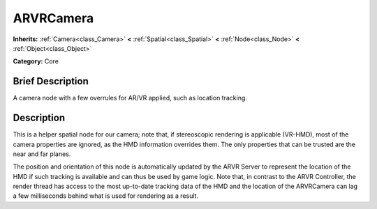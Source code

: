 .. Generated automatically by doc/tools/makerst.py in Godot's source tree.
.. DO NOT EDIT THIS FILE, but the ARVRCamera.xml source instead.
.. The source is found in doc/classes or modules/<name>/doc_classes.

.. _class_ARVRCamera:

ARVRCamera
==========

**Inherits:** :ref:`Camera<class_Camera>` **<** :ref:`Spatial<class_Spatial>` **<** :ref:`Node<class_Node>` **<** :ref:`Object<class_Object>`

**Category:** Core

Brief Description
-----------------

A camera node with a few overrules for AR/VR applied, such as location tracking.

Description
-----------

This is a helper spatial node for our camera; note that, if stereoscopic rendering is applicable (VR-HMD), most of the camera properties are ignored, as the HMD information overrides them. The only properties that can be trusted are the near and far planes.

The position and orientation of this node is automatically updated by the ARVR Server to represent the location of the HMD if such tracking is available and can thus be used by game logic. Note that, in contrast to the ARVR Controller, the render thread has access to the most up-to-date tracking data of the HMD and the location of the ARVRCamera can lag a few milliseconds behind what is used for rendering as a result.

